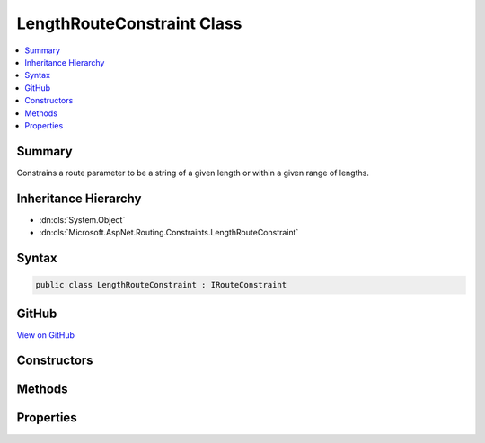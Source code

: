 

LengthRouteConstraint Class
===========================



.. contents:: 
   :local:



Summary
-------

Constrains a route parameter to be a string of a given length or within a given range of lengths.





Inheritance Hierarchy
---------------------


* :dn:cls:`System.Object`
* :dn:cls:`Microsoft.AspNet.Routing.Constraints.LengthRouteConstraint`








Syntax
------

.. code-block:: csharp

   public class LengthRouteConstraint : IRouteConstraint





GitHub
------

`View on GitHub <https://github.com/aspnet/apidocs/blob/master/aspnet/routing/src/Microsoft.AspNet.Routing/Constraints/LengthRouteConstraint.cs>`_





.. dn:class:: Microsoft.AspNet.Routing.Constraints.LengthRouteConstraint

Constructors
------------

.. dn:class:: Microsoft.AspNet.Routing.Constraints.LengthRouteConstraint
    :noindex:
    :hidden:

    
    .. dn:constructor:: Microsoft.AspNet.Routing.Constraints.LengthRouteConstraint.LengthRouteConstraint(System.Int32)
    
        
    
        Initializes a new instance of the :any:`Microsoft.AspNet.Routing.Constraints.LengthRouteConstraint` class that constrains
        a route parameter to be a string of a given length.
    
        
        
        
        :param length: The length of the route parameter.
        
        :type length: System.Int32
    
        
        .. code-block:: csharp
    
           public LengthRouteConstraint(int length)
    
    .. dn:constructor:: Microsoft.AspNet.Routing.Constraints.LengthRouteConstraint.LengthRouteConstraint(System.Int32, System.Int32)
    
        
    
        Initializes a new instance of the :any:`Microsoft.AspNet.Routing.Constraints.LengthRouteConstraint` class that constrains
        a route parameter to be a string of a given length.
    
        
        
        
        :param minLength: The minimum length allowed for the route parameter.
        
        :type minLength: System.Int32
        
        
        :param maxLength: The maximum length allowed for the route parameter.
        
        :type maxLength: System.Int32
    
        
        .. code-block:: csharp
    
           public LengthRouteConstraint(int minLength, int maxLength)
    

Methods
-------

.. dn:class:: Microsoft.AspNet.Routing.Constraints.LengthRouteConstraint
    :noindex:
    :hidden:

    
    .. dn:method:: Microsoft.AspNet.Routing.Constraints.LengthRouteConstraint.Match(Microsoft.AspNet.Http.HttpContext, Microsoft.AspNet.Routing.IRouter, System.String, System.Collections.Generic.IDictionary<System.String, System.Object>, Microsoft.AspNet.Routing.RouteDirection)
    
        
        
        
        :type httpContext: Microsoft.AspNet.Http.HttpContext
        
        
        :type route: Microsoft.AspNet.Routing.IRouter
        
        
        :type routeKey: System.String
        
        
        :type values: System.Collections.Generic.IDictionary{System.String,System.Object}
        
        
        :type routeDirection: Microsoft.AspNet.Routing.RouteDirection
        :rtype: System.Boolean
    
        
        .. code-block:: csharp
    
           public bool Match(HttpContext httpContext, IRouter route, string routeKey, IDictionary<string, object> values, RouteDirection routeDirection)
    

Properties
----------

.. dn:class:: Microsoft.AspNet.Routing.Constraints.LengthRouteConstraint
    :noindex:
    :hidden:

    
    .. dn:property:: Microsoft.AspNet.Routing.Constraints.LengthRouteConstraint.MaxLength
    
        
    
        Gets the maximum length allowed for the route parameter.
    
        
        :rtype: System.Int32
    
        
        .. code-block:: csharp
    
           public int MaxLength { get; }
    
    .. dn:property:: Microsoft.AspNet.Routing.Constraints.LengthRouteConstraint.MinLength
    
        
    
        Gets the minimum length allowed for the route parameter.
    
        
        :rtype: System.Int32
    
        
        .. code-block:: csharp
    
           public int MinLength { get; }
    

